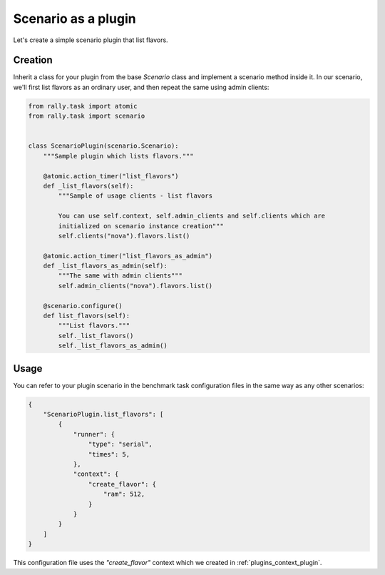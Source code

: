 ..
      Copyright 2016 Mirantis Inc. All Rights Reserved.

      Licensed under the Apache License, Version 2.0 (the "License"); you may
      not use this file except in compliance with the License. You may obtain
      a copy of the License at

          http://www.apache.org/licenses/LICENSE-2.0

      Unless required by applicable law or agreed to in writing, software
      distributed under the License is distributed on an "AS IS" BASIS, WITHOUT
      WARRANTIES OR CONDITIONS OF ANY KIND, either express or implied. See the
      License for the specific language governing permissions and limitations
      under the License.

.. _plugins_scenario_plugin:


Scenario as a plugin
====================

Let's create a simple scenario plugin that list flavors.

Creation
^^^^^^^^

Inherit a class for your plugin from the base *Scenario* class and
implement a scenario method inside it. In our scenario, we'll first
list flavors as an ordinary user, and then repeat the same using admin
clients:

.. code-block:: python

    from rally.task import atomic
    from rally.task import scenario


    class ScenarioPlugin(scenario.Scenario):
        """Sample plugin which lists flavors."""

        @atomic.action_timer("list_flavors")
        def _list_flavors(self):
            """Sample of usage clients - list flavors

            You can use self.context, self.admin_clients and self.clients which are
            initialized on scenario instance creation"""
            self.clients("nova").flavors.list()

        @atomic.action_timer("list_flavors_as_admin")
        def _list_flavors_as_admin(self):
            """The same with admin clients"""
            self.admin_clients("nova").flavors.list()

        @scenario.configure()
        def list_flavors(self):
            """List flavors."""
            self._list_flavors()
            self._list_flavors_as_admin()


Usage
^^^^^

You can refer to your plugin scenario in the benchmark task
configuration files in the same way as any other scenarios:

.. code-block:: json

    {
        "ScenarioPlugin.list_flavors": [
            {
                "runner": {
                    "type": "serial",
                    "times": 5,
                },
                "context": {
                    "create_flavor": {
                        "ram": 512,
                    }
                }
            }
        ]
    }

This configuration file uses the *"create_flavor"* context which we
created in :ref:`plugins_context_plugin`.
